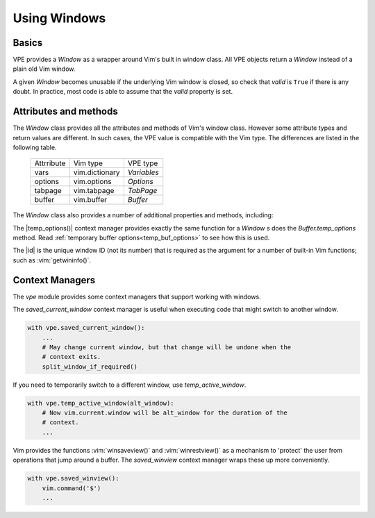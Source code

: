 =============
Using Windows
=============

.. |close()| replace:: :py:obj:`close<Window.close>`
.. |goto()| replace:: :py:obj:`goto<Window.goto>`
.. |id| replace:: :py:obj:`id<Window.id>`
.. |temp_options()| replace:: :py:obj:`temp_options<Window.temp_options>`
.. |visible_line_range()| replace:: :py:obj:`visible_line_range<vpe.Window.visible_line_range>`


Basics
------

VPE provides a `Window` as a wrapper around Vim's built in window class. All
VPE objects return a `Window` instead of a plain old Vim window.

A given `Window` becomes unusable if the underlying Vim window is closed, so
check that *valid* is ``True`` if there is any doubt. In practice, most code is
able to assume that the *valid* property is set.


Attributes and methods
----------------------

The `Window` class provides all the attributes and methods of Vim's window
class. However some attribute types and return values are different. In such
cases, the VPE value is compatible with the Vim type. The differences are listed
in the following table.

    ====================  =================  =================
    Attrribute            Vim type           VPE type
    --------------------  -----------------  -----------------
    vars                  vim.dictionary     `Variables`
    options               vim.options        `Options`
    tabpage               vim.tabpage        `TabPage`
    buffer                vim.buffer         `Buffer`
    ====================  =================  =================

The `Window` class also provides a number of additional properties and methods, including:

.. hlist::
    :columns: 3

    - |close()|
    - |goto()|
    - |id|
    - |temp_options()|
    - |visible_line_range()|

The |temp_options()| context manager provides exactly the same function for a
`Window` s does the `Buffer.temp_options` method. Read :ref:`temporary buffer
options<temp_buf_options>` to see how this is used.

The |id| is the unique window ID (not its number) that is required as the
argument for a number of built-in Vim functions; such as :vim:`getwininfo()`.


Context Managers
----------------

The `vpe` module provides some context managers that support working with
windows.

The `saved_current_window` context manager is useful when executing code that
might switch to another window.

.. code-block:: py

    with vpe.saved_current_window():
        ...
        # May change current window, but that change will be undone when the
        # context exits.
        split_window_if_required()

If you need to temporarily switch to a different window, use
`temp_active_window`.

.. code-block:: py

    with vpe.temp_active_window(alt_window):
        # Now vim.current.window will be alt_window for the duration of the
        # context.
        ...

Vim provides the functions :vim:`winsaveview()` and :vim:`winrestview()` as a
mechanism to 'protect' the user from operations that jump around a buffer. The
`saved_winview` context manager wraps these up more conveniently.

.. code-block:: py

    with vpe.saved_winview():
        vim.command('$')
        ...
